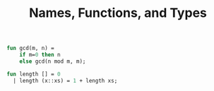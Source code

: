 #+Property: header-args  :cache yes
#+PROPERTY: header-args+  :exports code
#+PROPERTY: header-args+  :noweb strip-export
#+TITLE: Names, Functions, and Types
#+options: num:nil

#+begin_src sml
  fun gcd(m, n) =
      if m=0 then n
      else gcd(n mod m, m);

  fun length [] = 0
    | length (x::xs) = 1 + length xs;
#+end_src

#+RESULTS:
: val gcd = fn : int * int -> int


